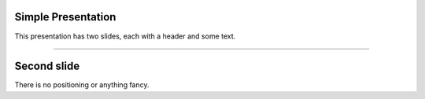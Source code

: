 Simple Presentation
===================

This presentation has two slides, each with a header and some text.

----

Second slide
============

There is no positioning or anything fancy.
